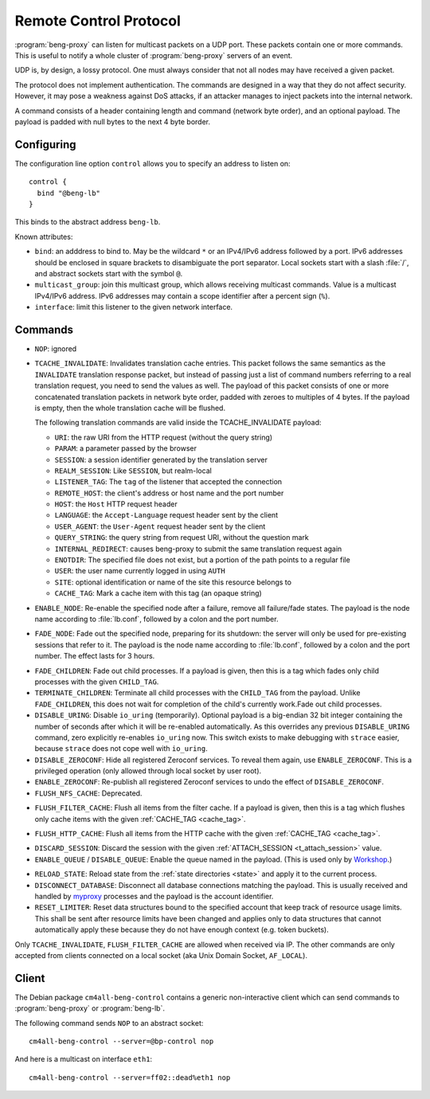 .. _control:

Remote Control Protocol
=======================


:program:`beng-proxy` can listen for multicast packets on a UDP port. These
packets contain one or more commands. This is useful to notify a whole
cluster of :program:`beng-proxy` servers of an event.

UDP is, by design, a lossy protocol. One must always consider that not
all nodes may have received a given packet.

The protocol does not implement authentication. The commands are
designed in a way that they do not affect security. However, it may pose
a weakness against DoS attacks, if an attacker manages to inject packets
into the internal network.

A command consists of a header containing length and command (network
byte order), and an optional payload. The payload is padded with null
bytes to the next 4 byte border.


.. _config.control:

Configuring
-----------

The configuration line option ``control`` allows you to specify an
address to listen on::

   control {
     bind "@beng-lb"
   }

This binds to the abstract address ``beng-lb``.

Known attributes:

- ``bind``: an adddress to bind to. May be the wildcard ``*`` or an
  IPv4/IPv6 address followed by a port. IPv6 addresses should be
  enclosed in square brackets to disambiguate the port
  separator. Local sockets start with a slash :file:`/`, and abstract
  sockets start with the symbol ``@``.

- ``multicast_group``: join this multicast group, which allows
  receiving multicast commands. Value is a multicast IPv4/IPv6
  address.  IPv6 addresses may contain a scope identifier after a
  percent sign (``%``).

- ``interface``: limit this listener to the given network interface.


Commands
--------

- ``NOP``: ignored

.. _tcache_invalidate:

- ``TCACHE_INVALIDATE``: Invalidates translation cache entries. This
  packet follows the same semantics as the ``INVALIDATE`` translation
  response packet, but instead of passing just a list of command
  numbers referring to a real translation request, you need to send
  the values as well. The payload of this packet consists of one or
  more concatenated translation packets in network byte order, padded
  with zeroes to multiples of 4 bytes. If the payload is empty, then
  the whole translation cache will be flushed.

  The following translation commands are valid inside the
  TCACHE_INVALIDATE payload:

  - ``URI``: the raw URI from the HTTP request (without the query string)
  - ``PARAM``: a parameter passed by the browser
  - ``SESSION``: a session identifier generated by the translation server
  - ``REALM_SESSION``: Like ``SESSION``, but realm-local
  - ``LISTENER_TAG``: The ``tag`` of the listener that accepted the connection
  - ``REMOTE_HOST``: the client's address or host name and the port number
  - ``HOST``: the ``Host`` HTTP request header
  - ``LANGUAGE``: the ``Accept-Language`` request header sent by the client
  - ``USER_AGENT``: the ``User-Agent`` request header sent by the client
  - ``QUERY_STRING``: the query string from request URI, without the question mark
  - ``INTERNAL_REDIRECT``: causes beng-proxy to submit the same translation request again
  - ``ENOTDIR``: The specified file does not exist, but a portion of the path points to a regular file
  - ``USER``: the user name currently logged in using ``AUTH``
  - ``SITE``: optional identification or name of the site this resource belongs to
  - ``CACHE_TAG``: Mark a cache item with this tag (an opaque string)

- ``ENABLE_NODE``: Re-enable the specified node after a failure,
  remove all failure/fade states. The payload is the node name
  according to :file:`lb.conf`, followed by a colon and the port
  number.

- ``FADE_NODE``: Fade out the specified node, preparing for its
  shutdown: the server will only be used for pre-existing sessions
  that refer to it. The payload is the node name according to
  :file:`lb.conf`, followed by a colon and the port number. The effect
  lasts for 3 hours.

.. _fade_children:

- ``FADE_CHILDREN``: Fade out child processes. If a payload is given,
  then this is a tag which fades only child processes with the given
  ``CHILD_TAG``.

- ``TERMINATE_CHILDREN``: Terminate all child processes with the
  ``CHILD_TAG`` from the payload.  Unlike ``FADE_CHILDREN``, this does
  not wait for completion of the child's currently work.Fade out child
  processes.

- ``DISABLE_URING``: Disable ``io_uring`` (temporarily).  Optional
  payload is a big-endian 32 bit integer containing the number of
  seconds after which it will be re-enabled automatically.  As this
  overrides any previous ``DISABLE_URING`` command, zero explicitly
  re-enables ``io_uring`` now.  This switch exists to make debugging
  with ``strace`` easier, because ``strace`` does not cope well with
  ``io_uring``.

- ``DISABLE_ZEROCONF``: Hide all registered Zeroconf services. To
  reveal them again, use ``ENABLE_ZEROCONF``. This is a privileged
  operation (only allowed through local socket by user root).

- ``ENABLE_ZEROCONF``: Re-publish all registered Zeroconf services to
  undo the effect of ``DISABLE_ZEROCONF``.

- ``FLUSH_NFS_CACHE``: Deprecated.

.. _flush_filter_cache:

- ``FLUSH_FILTER_CACHE``: Flush all items from the filter cache.  If a
  payload is given, then this is a tag which flushes only cache items
  with the given :ref:`CACHE_TAG <cache_tag>`.

.. _flush_http_cache:

- ``FLUSH_HTTP_CACHE``: Flush all items from the HTTP cache with the
  given :ref:`CACHE_TAG <cache_tag>`.

.. _discard_session:

- ``DISCARD_SESSION``: Discard the session with the given
  :ref:`ATTACH_SESSION <t_attach_session>` value.

- ``ENABLE_QUEUE`` / ``DISABLE_QUEUE``: Enable the queue named in the
  payload.  (This is used only by `Workshop
  <https://github.com/CM4all/workshop>`__.)

.. _reload_state:

- ``RELOAD_STATE``: Reload state from the :ref:`state directories
  <state>` and apply it to the current process.

- ``DISCONNECT_DATABASE``: Disconnect all database connections
  matching the payload.  This is usually received and handled by
  `myproxy <https://github.com/CM4all/myproxy>`__ processes and the
  payload is the account identifier.

- ``RESET_LIMITER``: Reset data structures bound to the specified
  account that keep track of resource usage limits.  This shall be
  sent after resource limits have been changed and applies only to
  data structures that cannot automatically apply these because they
  do not have enough context (e.g. token buckets).

Only ``TCACHE_INVALIDATE``, ``FLUSH_FILTER_CACHE`` are allowed when
received via IP. The other commands are only accepted from clients
connected on a local socket (aka Unix Domain Socket, ``AF_LOCAL``).


Client
------

The Debian package ``cm4all-beng-control`` contains a generic
non-interactive client which can send commands to
:program:`beng-proxy` or :program:`beng-lb`.

The following command sends ``NOP`` to an abstract socket::

   cm4all-beng-control --server=@bp-control nop

And here is a multicast on interface ``eth1``::

   cm4all-beng-control --server=ff02::dead%eth1 nop
